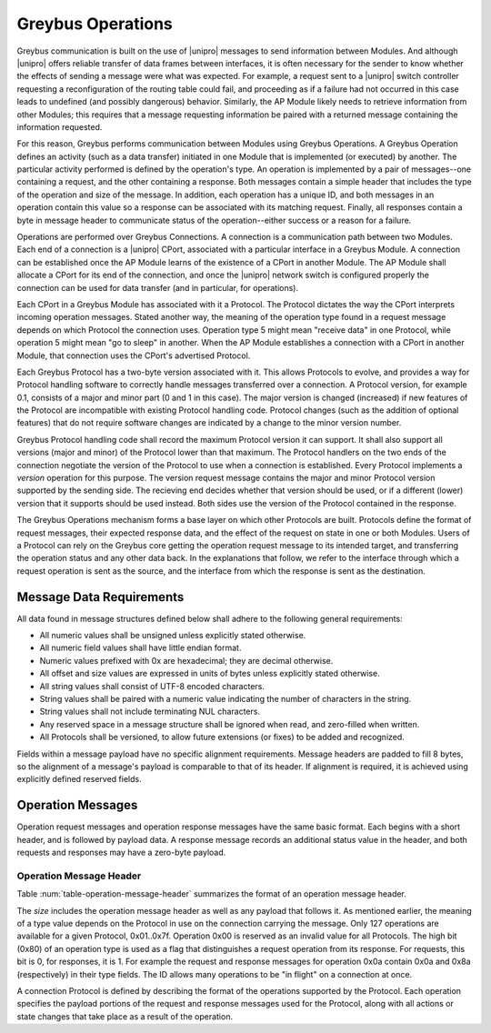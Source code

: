 Greybus Operations
==================

Greybus communication is built on the use of |unipro| messages to send
information between Modules. And although |unipro| offers reliable
transfer of data frames between interfaces, it is often necessary for
the sender to know whether the effects of sending a message were what
was expected. For example, a request sent to a |unipro| switch
controller requesting a reconfiguration of the routing table could
fail, and proceeding as if a failure had not occurred in this case
leads to undefined (and possibly dangerous) behavior.  Similarly, the
AP Module likely needs to retrieve information from other Modules;
this requires that a message requesting information be paired with a
returned message containing the information requested.

For this reason, Greybus performs communication between Modules using
Greybus Operations.  A Greybus Operation defines an activity (such as
a data transfer) initiated in one Module that is implemented (or
executed) by another. The particular activity performed is defined by
the operation's type. An operation is implemented by a pair of
messages--one containing a request, and the other containing a
response. Both messages contain a simple header that includes the type
of the operation and size of the message. In addition, each operation has
a unique ID, and both messages in an operation contain this value so
a response can be associated with its matching request. Finally, all
responses contain a byte in message header to communicate status of
the operation--either success or a reason for a failure.

Operations are performed over Greybus Connections.  A connection is a
communication path between two Modules.  Each end of a connection is a
|unipro| CPort, associated with a particular interface in a Greybus
Module.  A connection can be established once the AP Module learns of
the existence of a CPort in another Module.  The AP Module shall
allocate a CPort for its end of the connection, and once the |unipro|
network switch is configured properly the connection can be used for
data transfer (and in particular, for operations).

Each CPort in a Greybus Module has associated with it a Protocol.  The
Protocol dictates the way the CPort interprets incoming operation
messages.  Stated another way, the meaning of the operation type found
in a request message depends on which Protocol the connection uses.
Operation type 5 might mean "receive data" in one Protocol, while
operation 5 might mean "go to sleep" in another. When the AP Module
establishes a connection with a CPort in another Module, that
connection uses the CPort's advertised Protocol.

Each Greybus Protocol has a two-byte version associated with it.
This allows Protocols to evolve, and provides a way for Protocol
handling software to correctly handle messages transferred over a
connection.  A Protocol version, for example 0.1, consists of a
major and minor part (0 and 1 in this case).  The major version is
changed (increased) if new features of the Protocol are incompatible
with existing Protocol handling code.  Protocol changes (such as the
addition of optional features) that do not require software changes
are indicated by a change to the minor version number.

Greybus Protocol handling code shall record the maximum Protocol
version it can support.  It shall also support all versions (major
and minor) of the Protocol lower than that maximum.  The Protocol
handlers on the two ends of the connection negotiate the version of
the Protocol to use when a connection is established.  Every
Protocol implements a *version* operation for this purpose.  The
version request message contains the major and minor Protocol
version supported by the sending side.  The recieving end decides
whether that version should be used, or if a different (lower)
version that it supports should be used instead.  Both sides use
the version of the Protocol contained in the response.

The Greybus Operations mechanism forms a base layer on which other
Protocols are built. Protocols define the format of request messages,
their expected response data, and the effect of the request on state
in one or both Modules. Users of a Protocol can rely on the Greybus
core getting the operation request message to its intended target, and
transferring the operation status and any other data back. In the
explanations that follow, we refer to the interface through which a
request operation is sent as the source, and the interface from which
the response is sent as the destination.

.. _message-data-requirements:

Message Data Requirements
-------------------------

All data found in message structures defined below shall adhere to
the following general requirements:

* All numeric values shall be unsigned unless explicitly stated otherwise.
* All numeric field values shall have little endian format.
* Numeric values prefixed with 0x are hexadecimal; they are decimal otherwise.
* All offset and size values are expressed in units of bytes unless
  explicitly stated otherwise.
* All string values shall consist of UTF-8 encoded characters.
* String values shall be paired with a numeric value indicating the
  number of characters in the string.
* String values shall not include terminating NUL characters.
* Any reserved space in a message structure shall be
  ignored when read, and zero-filled when written.
* All Protocols shall be versioned, to allow future extensions (or
  fixes) to be added and recognized.

Fields within a message payload have no specific alignment
requirements.  Message headers are padded to fill 8 bytes,
so the alignment of a message's payload is comparable to
that of its header.  If alignment is required, it is achieved
using explicitly defined reserved fields.

Operation Messages
------------------

Operation request messages and operation response messages have the
same basic format. Each begins with a short header, and is followed by
payload data.  A response message records an additional status value
in the header, and both requests and responses may have a zero-byte
payload.

Operation Message Header
^^^^^^^^^^^^^^^^^^^^^^^^

Table :num:`table-operation-message-header` summarizes the format of an
operation message header.

.. figtable::
    :nofig:
    :label: table-operation-message-header
    :caption: Operation Message Header
    :spec: l l c c l

    ========  ==============  ======  ==========      ===========================
    Offset    Field           Size    Value           Description
    ========  ==============  ======  ==========      ===========================
    0         size            2       Number          Size of this operation message
    2         id              2       ID              Requestor-supplied unique request identifier
    4         type            1       Number          Type of Greybus operation (Protocol-specific)
    5         status          1       Number          Operation result (response message only)
    6         (pad)           2       0               Reserved (pad to 8 bytes)
    ========  ==============  ======  ==========      ===========================

The *size* includes the operation message header as well as any
payload that follows it. As mentioned earlier, the meaning of a type
value depends on the Protocol in use on the connection carrying the
message. Only 127 operations are available for a given Protocol,
0x01..0x7f. Operation 0x00 is reserved as an invalid value for all
Protocols.  The high
bit (0x80) of an operation type is used as a flag that distinguishes a
request operation from its response.  For requests, this bit is 0, for
responses, it is 1.  For example the request and response messages
for operation 0x0a contain 0x0a and 0x8a (respectively) in their type
fields.  The ID allows many operations to be "in flight" on a
connection at once.

A connection Protocol is defined by describing the format of the
operations supported by the Protocol.  Each operation specifies the
payload portions of the request and response messages used for the
Protocol, along with all actions or state changes that take place as a
result of the operation.
